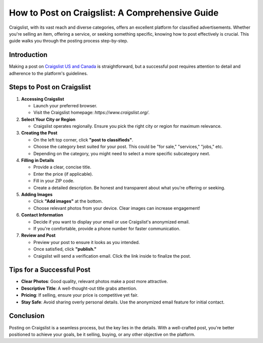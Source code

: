 ==================================
How to Post on Craigslist: A Comprehensive Guide
==================================

Craigslist, with its vast reach and diverse categories, offers an excellent platform for classified advertisements. Whether you're selling an item, offering a service, or seeking something specific, knowing how to post effectively is crucial. This guide walks you through the posting process step-by-step.

Introduction
------------

Making a post on `Craigslist US and Canada <https://www.auto.or.id/>`_ is straightforward, but a successful post requires attention to detail and adherence to the platform's guidelines.

Steps to Post on Craigslist
--------------------------

1. **Accessing Craigslist**
   
   - Launch your preferred browser.
   - Visit the Craigslist homepage: `https://www.craigslist.org/`.

2. **Select Your City or Region**
   
   - Craigslist operates regionally. Ensure you pick the right city or region for maximum relevance.

3. **Creating the Post**

   - On the left top corner, click **"post to classifieds"**.
   - Choose the category best suited for your post. This could be "for sale," "services," "jobs," etc.
   - Depending on the category, you might need to select a more specific subcategory next.

4. **Filling in Details**

   - Provide a clear, concise title.
   - Enter the price (if applicable).
   - Fill in your ZIP code.
   - Create a detailed description. Be honest and transparent about what you're offering or seeking.

5. **Adding Images**

   - Click **"Add images"** at the bottom.
   - Choose relevant photos from your device. Clear images can increase engagement!

6. **Contact Information**

   - Decide if you want to display your email or use Craigslist's anonymized email.
   - If you're comfortable, provide a phone number for faster communication.

7. **Review and Post**

   - Preview your post to ensure it looks as you intended.
   - Once satisfied, click **"publish."**
   - Craigslist will send a verification email. Click the link inside to finalize the post.

Tips for a Successful Post
--------------------------

- **Clear Photos**: Good quality, relevant photos make a post more attractive.
- **Descriptive Title**: A well-thought-out title grabs attention.
- **Pricing**: If selling, ensure your price is competitive yet fair.
- **Stay Safe**: Avoid sharing overly personal details. Use the anonymized email feature for initial contact.

Conclusion
----------

Posting on Craigslist is a seamless process, but the key lies in the details. With a well-crafted post, you're better positioned to achieve your goals, be it selling, buying, or any other objective on the platform.
